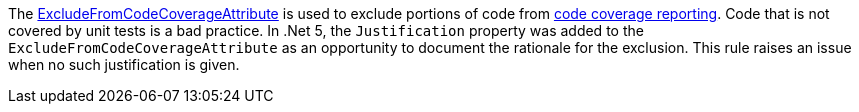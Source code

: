The https://learn.microsoft.com/dotnet/api/system.diagnostics.codeanalysis.excludefromcodecoverageattribute[ExcludeFromCodeCoverageAttribute] is used to exclude portions of code from https://learn.microsoft.com/dotnet/core/testing/unit-testing-code-coverage[code coverage reporting]. Code that is not covered by unit tests is a bad practice. In .Net 5, the `Justification` property was added to the `ExcludeFromCodeCoverageAttribute` as an opportunity to document the rationale for the exclusion. This rule raises an issue when no such justification is given.